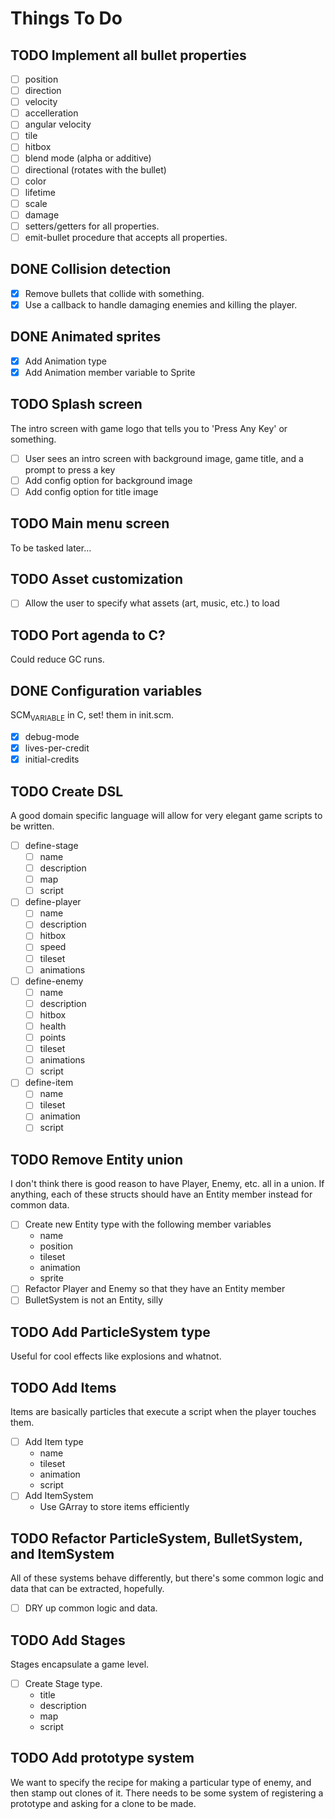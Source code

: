 * Things To Do
** TODO Implement all bullet properties
- [ ] position
- [ ] direction
- [ ] velocity
- [ ] accelleration
- [ ] angular velocity
- [ ] tile
- [ ] hitbox
- [ ] blend mode (alpha or additive)
- [ ] directional (rotates with the bullet)
- [ ] color
- [ ] lifetime
- [ ] scale
- [ ] damage
- [ ] setters/getters for all properties.
- [ ] emit-bullet procedure that accepts all properties.
** DONE Collision detection
- [X] Remove bullets that collide with something.
- [X] Use a callback to handle damaging enemies and killing the player.
** DONE Animated sprites
- [X] Add Animation type
- [X] Add Animation member variable to Sprite
** TODO Splash screen
The intro screen with game logo that tells you to 'Press Any Key' or something.

- [ ] User sees an intro screen with background image, game title, and a prompt to press a key
- [ ] Add config option for background image
- [ ] Add config option for title image
** TODO Main menu screen
To be tasked later...
** TODO Asset customization
- [ ] Allow the user to specify what assets (art, music, etc.) to load
** TODO Port agenda to C?
   Could reduce GC runs.
** DONE Configuration variables
SCM_VARIABLE in C, set! them in init.scm.

- [X] debug-mode
- [X] lives-per-credit
- [X] initial-credits

** TODO Create DSL
A good domain specific language will allow for very elegant game scripts to be written.

- [ ] define-stage
  - [ ] name
  - [ ] description
  - [ ] map
  - [ ] script
- [ ] define-player
  - [ ] name
  - [ ] description
  - [ ] hitbox
  - [ ] speed
  - [ ] tileset
  - [ ] animations
- [ ] define-enemy
  - [ ] name
  - [ ] description
  - [ ] hitbox
  - [ ] health
  - [ ] points
  - [ ] tileset
  - [ ] animations
  - [ ] script
- [ ] define-item
  - [ ] name
  - [ ] tileset
  - [ ] animation
  - [ ] script
** TODO Remove Entity union
I don't think there is good reason to have Player, Enemy, etc. all in
a union. If anything, each of these structs should have an Entity
member instead for common data.

- [ ] Create new Entity type with the following member variables
  - name
  - position
  - tileset
  - animation
  - sprite
- [ ] Refactor Player and Enemy so that they have an Entity member
- [ ] BulletSystem is not an Entity, silly
** TODO Add ParticleSystem type
Useful for cool effects like explosions and whatnot.

** TODO Add Items
Items are basically particles that execute a script when the player
touches them.

- [ ] Add Item type
  - name
  - tileset
  - animation
  - script
- [ ] Add ItemSystem
  - Use GArray to store items efficiently

** TODO Refactor ParticleSystem, BulletSystem, and ItemSystem
All of these systems behave differently, but there's some common logic
and data that can be extracted, hopefully.

- [ ] DRY up common logic and data.

** TODO Add Stages
Stages encapsulate a game level.

- [ ] Create Stage type.
  - title
  - description
  - map
  - script

** TODO Add prototype system
We want to specify the recipe for making a particular type of enemy,
 and then stamp out clones of it. There needs to be some system of
registering a prototype and asking for a clone to be made.
